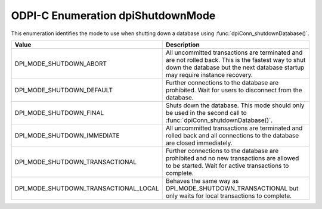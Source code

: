 .. _dpiShutdownMode:

ODPI-C Enumeration dpiShutdownMode
----------------------------------

This enumeration identifies the mode to use when shutting down a database
using :func:`dpiConn_shutdownDatabase()`.

======================================  =======================================
Value                                   Description
======================================  =======================================
DPI_MODE_SHUTDOWN_ABORT                 All uncommitted transactions are
                                        terminated and are not rolled back.
                                        This is the fastest way to shut down
                                        the database but the next database
                                        startup may require instance recovery.
DPI_MODE_SHUTDOWN_DEFAULT               Further connections to the database are
                                        prohibited. Wait for users to
                                        disconnect from the database.
DPI_MODE_SHUTDOWN_FINAL                 Shuts down the database. This mode
                                        should only be used in the second call
                                        to :func:`dpiConn_shutdownDatabase()`.
DPI_MODE_SHUTDOWN_IMMEDIATE             All uncommitted transactions are
                                        terminated and rolled back and all
                                        connections to the database are closed
                                        immediately.
DPI_MODE_SHUTDOWN_TRANSACTIONAL         Further connections to the database are
                                        prohibited and no new transactions are
                                        allowed to be started. Wait for active
                                        transactions to complete.
DPI_MODE_SHUTDOWN_TRANSACTIONAL_LOCAL   Behaves the same way as
                                        DPI_MODE_SHUTDOWN_TRANSACTIONAL but
                                        only waits for local transactions to
                                        complete.
======================================  =======================================
